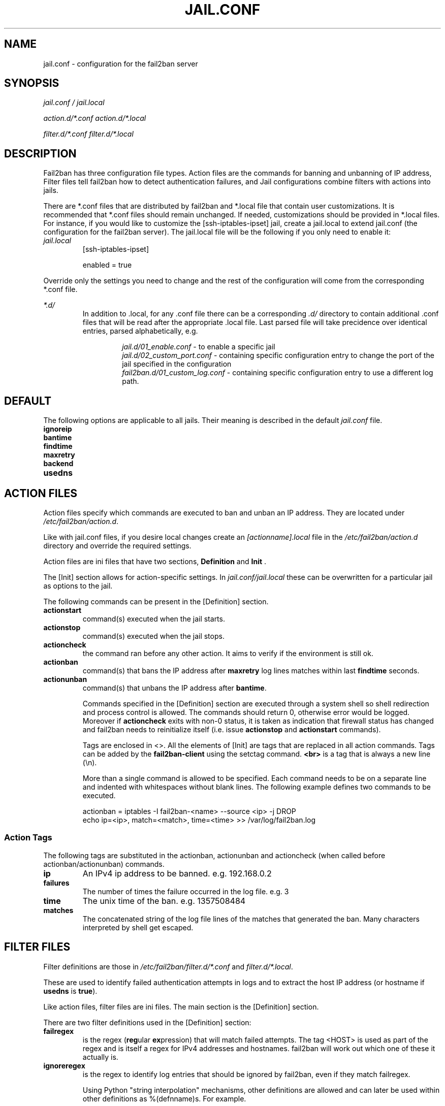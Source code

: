 .TH JAIL.CONF "5" "March 2013" "Fail2Ban" "Fail2Ban Configuration"
.SH NAME
jail.conf \- configuration for the fail2ban server
.SH SYNOPSIS
.I jail.conf / jail.local

.I action.d/*.conf action.d/*.local

.I filter.d/*.conf filter.d/*.local
.SH DESCRIPTION
Fail2ban has three configuration file types. Action files are the commands for banning and unbanning of IP address,
Filter files tell fail2ban how to detect authentication failures, and Jail configurations combine filters with actions into jails.

There are *.conf files that are distributed by fail2ban and *.local file that contain user customizations.
It is recommended that *.conf files should remain unchanged.  If needed, customizations should be provided in *.local files.
For instance, if you would like to customize the [ssh-iptables-ipset] jail, create a jail.local to extend jail.conf
(the configuration for the fail2ban server).  The jail.local file will be the following if you only need to enable
it:

.TP
\fIjail.local\fR
[ssh-iptables-ipset]

enabled = true

.PP
Override only the settings you need to change and the rest of the configuration will come from the corresponding
*.conf file.

\fI*.d/\fR
.RS
In addition to .local, for any .conf file there can be a corresponding
\fI.d/\fR directory to contain additional .conf files that will be read after the
appropriate .local file.  Last parsed file will take precidence over
identical entries, parsed alphabetically, e.g.

.RS
\fIjail.d/01_enable.conf\fR - to enable a specific jail
.RE
.RS
\fIjail.d/02_custom_port.conf\fR - containing specific configuration entry to change the port of the jail specified in the configuration
.RE
.RS
\fIfail2ban.d/01_custom_log.conf\fR - containing specific configuration entry to use a different log path.
.RE
.RE

.SH DEFAULT
The following options are applicable to all jails. Their meaning is described in the default \fIjail.conf\fR file.
.TP
\fBignoreip\fR 
.TP
\fBbantime\fR
.TP
\fBfindtime\fR
.TP
\fBmaxretry\fR
.TP
\fBbackend\fR
.TP
\fBusedns\fR


.SH "ACTION FILES"
Action files specify which commands are executed to ban and unban an IP address. They are located under \fI/etc/fail2ban/action.d\fR.

Like with jail.conf files, if you desire local changes create an \fI[actionname].local\fR file in the \fI/etc/fail2ban/action.d\fR directory
and override the required settings.

Action files are ini files that have two sections, \fBDefinition\fR and \fBInit\fR . 

The [Init] section allows for action-specific settings. In \fIjail.conf/jail.local\fR these can be overwritten for a particular jail as options to the jail.

The following commands can be present in the [Definition] section.
.TP
\fBactionstart\fR
command(s) executed when the jail starts.
.TP
\fBactionstop\fR
command(s) executed when the jail stops.
.TP
\fBactioncheck\fR
the command ran before any other action. It aims to verify if the environment is still ok.
.TP
\fBactionban\fR
command(s) that bans the IP address after \fBmaxretry\fR log lines matches within last \fBfindtime\fR seconds.
.TP
\fBactionunban\fR
command(s) that unbans the IP address after \fBbantime\fR.

Commands specified in the [Definition] section are executed through a system shell so shell redirection and process control is allowed. The commands should
return 0, otherwise error would be logged.  Moreover if \fBactioncheck\fR exits with non-0 status, it is taken as indication that firewall status has changed and fail2ban needs to reinitialize itself (i.e. issue \fBactionstop\fR and \fBactionstart\fR commands).

Tags are enclosed in <>.  All the elements of [Init] are tags that are replaced in all action commands.  Tags can be added by the
\fBfail2ban-client\fR using the setctag command. \fB<br>\fR is a tag that is always a new line (\\n).

More than a single command is allowed to be specified. Each command needs to be on a separate line and indented with whitespaces without blank lines. The following example defines
two commands to be executed.

 actionban = iptables -I fail2ban-<name> --source <ip> -j DROP
             echo ip=<ip>, match=<match>, time=<time> >> /var/log/fail2ban.log

.SS "Action Tags"
The following tags are substituted in the actionban, actionunban and actioncheck (when called before actionban/actionunban) commands.
.TP
\fBip\fR
An IPv4 ip address to be banned. e.g. 192.168.0.2
.TP
\fBfailures\fR
The number of times the failure occurred in the log file. e.g. 3
.TP
\fBtime\fR
The unix time of the ban. e.g. 1357508484
.TP
\fBmatches\fR
The concatenated string of the log file lines of the matches that generated the ban. Many characters interpreted by shell get escaped.

.SH FILTER FILES

Filter definitions are those in \fI/etc/fail2ban/filter.d/*.conf\fR and \fIfilter.d/*.local\fR.

These are used to identify failed authentication attempts in logs and to extract the host IP address (or hostname if \fBusedns\fR is \fBtrue\fR).

Like action files, filter files are ini files. The main section is the [Definition] section.

There are two filter definitions used in the [Definition] section:

.TP
\fBfailregex\fR
is the regex (\fBreg\fRular \fBex\fRpression) that will match failed attempts. The tag <HOST> is used as part of the regex and is itself a regex
for IPv4 addresses and hostnames. fail2ban will work out which one of these it actually is.

.TP
\fBignoreregex\fR
is the regex to identify log entries that should be ignored by fail2ban, even if they match failregex.


Using Python "string interpolation" mechanisms, other definitions are allowed and can later be used within other definitions as %(defnname)s. For example.

 baduseragents = IE|wget
 failregex = useragent=%(baduseragents)s

.PP
Filters can also have a section called [INCLUDES]. This is used to read other configuration files.

.TP
\fBbefore\fR
indicates that this file is read before the [Definition] section.

.TP
\fBafter\fR
indicates that this file is read after the [Definition] section.

.SH AUTHOR
Fail2ban was originally written by Cyril Jaquier <cyril.jaquier@fail2ban.org>.
At the moment it is maintained and further developed by Yaroslav O. Halchenko <debian@onerussian.com> and a number of contributors.  See \fBTHANKS\fR file shipped with Fail2Ban for a full list.
.
Manual page written by Daniel Black and Yaroslav Halchenko.
.SH "REPORTING BUGS"
Report bugs to https://github.com/fail2ban/fail2ban/issues
.SH COPYRIGHT
Copyright \(co 2013 Daniel Black
.br
Copyright of modifications held by their respective authors.
Licensed under the GNU General Public License v2 (GPL).
.SH "SEE ALSO"
.br
fail2ban-server(1)
